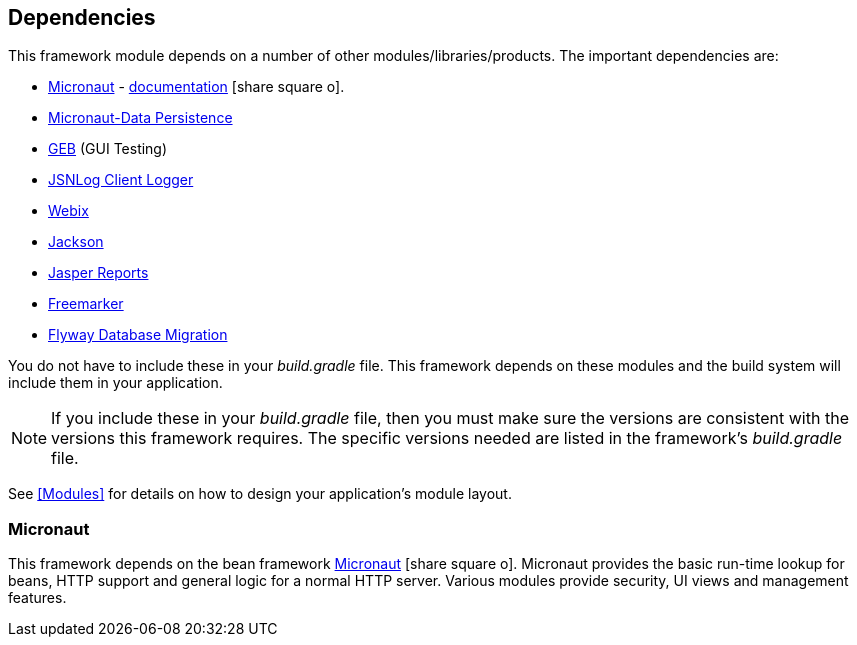 == Dependencies

This framework module depends on a number of other modules/libraries/products.
The important dependencies are:

* <<Micronaut>> - https://docs.micronaut.io/latest/guide/index.html[documentation^] icon:share-square-o[role="link-blue"].
* https://micronaut-projects.github.io/micronaut-data/latest/guide/[Micronaut-Data Persistence^]
* http://www.gebish.org/[GEB^] (GUI Testing)
* http://js.jsnlog.com/[JSNLog Client Logger^]
* https://webix.com/[Webix^]
* https://github.com/FasterXML/jackson-docs[Jackson^]
* https://community.jaspersoft.com/[Jasper Reports^]
* https://freemarker.apache.org/[Freemarker^]
* https://flywaydb.org/[Flyway Database Migration^]

You do not have to include these in your _build.gradle_ file.  This framework depends on these
modules and the build system will include them in your application.

NOTE: If you include these in your _build.gradle_ file, then you must make sure the versions are
consistent with the versions this framework requires. The specific versions needed are listed in
the framework's _build.gradle_ file.

See <<Modules>> for details on how to design your application's module layout.

=== Micronaut

This framework depends on the bean framework http://micronaut.io/[Micronaut^] icon:share-square-o[role="link-blue"].
Micronaut provides the basic run-time lookup for beans, HTTP support and general logic for a
normal HTTP server. Various modules provide security, UI views and management features.

